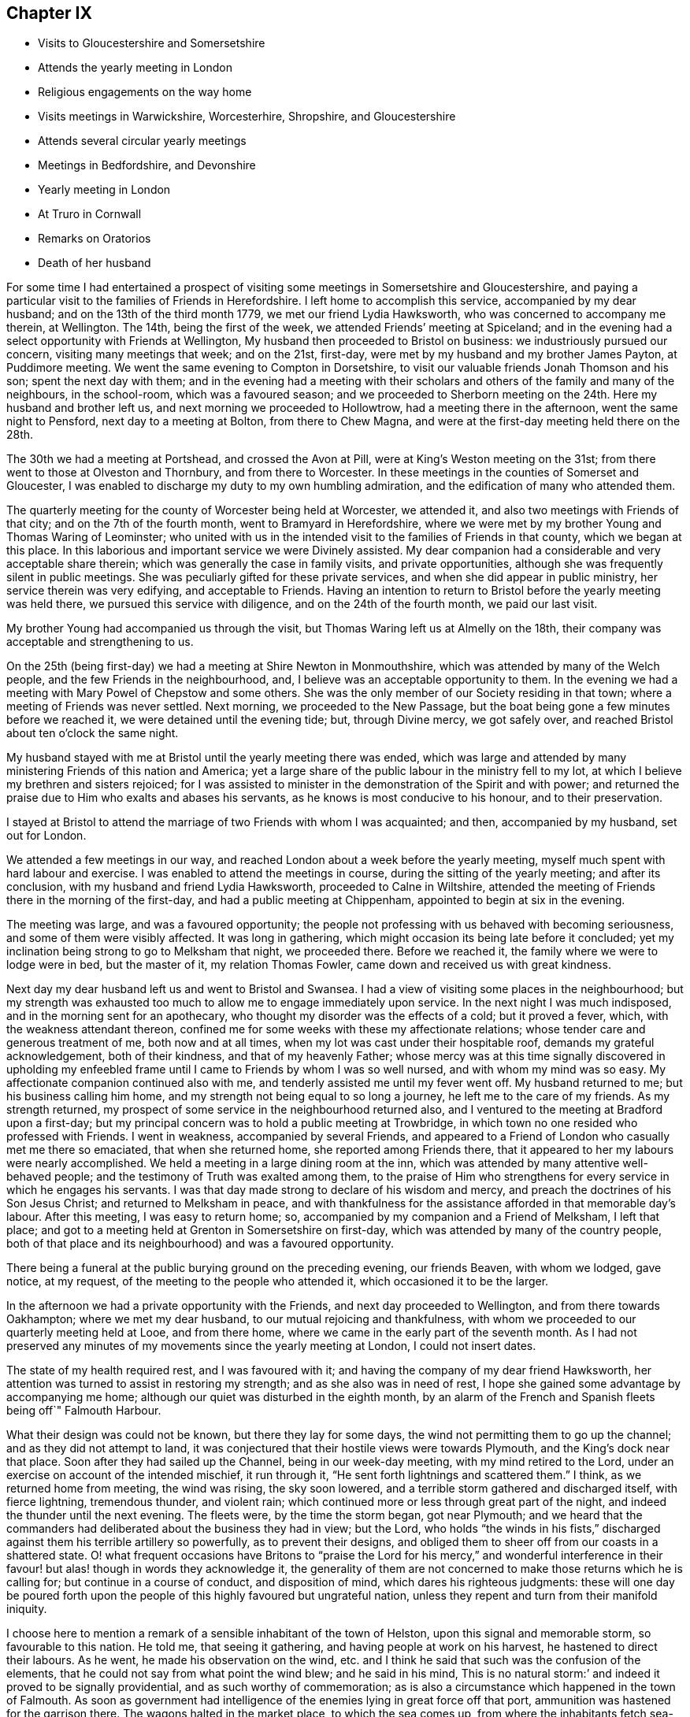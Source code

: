 == Chapter IX

[.chapter-synopsis]
* Visits to Gloucestershire and Somersetshire
* Attends the yearly meeting in London
* Religious engagements on the way home
* Visits meetings in Warwickshire, Worcesterhire, Shropshire, and Gloucestershire
* Attends several circular yearly meetings
* Meetings in Bedfordshire, and Devonshire
* Yearly meeting in London
* At Truro in Cornwall
* Remarks on Oratorios
* Death of her husband

For some time I had entertained a prospect of visiting
some meetings in Somersetshire and Gloucestershire,
and paying a particular visit to the families of Friends in Herefordshire.
I left home to accomplish this service, accompanied by my dear husband;
and on the 13th of the third month 1779, we met our friend Lydia Hawksworth,
who was concerned to accompany me therein, at Wellington.
The 14th, being the first of the week, we attended Friends`' meeting at Spiceland;
and in the evening had a select opportunity with Friends at Wellington,
My husband then proceeded to Bristol on business: we industriously pursued our concern,
visiting many meetings that week; and on the 21st, first-day,
were met by my husband and my brother James Payton, at Puddimore meeting.
We went the same evening to Compton in Dorsetshire,
to visit our valuable friends Jonah Thomson and his son; spent the next day with them;
and in the evening had a meeting with their scholars
and others of the family and many of the neighbours,
in the school-room, which was a favoured season;
and we proceeded to Sherborn meeting on the 24th. Here my husband and brother left us,
and next morning we proceeded to Hollowtrow, had a meeting there in the afternoon,
went the same night to Pensford, next day to a meeting at Bolton,
from there to Chew Magna, and were at the first-day meeting held there on the 28th.

The 30th we had a meeting at Portshead, and crossed the Avon at Pill,
were at King`'s Weston meeting on the 31st;
from there went to those at Olveston and Thornbury, and from there to Worcester.
In these meetings in the counties of Somerset and Gloucester,
I was enabled to discharge my duty to my own humbling admiration,
and the edification of many who attended them.

The quarterly meeting for the county of Worcester being held at Worcester,
we attended it, and also two meetings with Friends of that city;
and on the 7th of the fourth month, went to Bramyard in Herefordshire,
where we were met by my brother Young and Thomas Waring of Leominster;
who united with us in the intended visit to the families of Friends in that county,
which we began at this place.
In this laborious and important service we were Divinely assisted.
My dear companion had a considerable and very acceptable share therein;
which was generally the case in family visits, and private opportunities,
although she was frequently silent in public meetings.
She was peculiarly gifted for these private services,
and when she did appear in public ministry, her service therein was very edifying,
and acceptable to Friends.
Having an intention to return to Bristol before the yearly meeting was held there,
we pursued this service with diligence, and on the 24th of the fourth month,
we paid our last visit.

My brother Young had accompanied us through the visit,
but Thomas Waring left us at Almelly on the 18th,
their company was acceptable and strengthening to us.

On the 25th (being first-day) we had a meeting at Shire Newton in Monmouthshire,
which was attended by many of the Welch people, and the few Friends in the neighbourhood,
and, I believe was an acceptable opportunity to them.
In the evening we had a meeting with Mary Powel of Chepstow and some others.
She was the only member of our Society residing in that town;
where a meeting of Friends was never settled.
Next morning, we proceeded to the New Passage,
but the boat being gone a few minutes before we reached it,
we were detained until the evening tide; but, through Divine mercy, we got safely over,
and reached Bristol about ten o`'clock the same night.

My husband stayed with me at Bristol until the yearly meeting there was ended,
which was large and attended by many ministering Friends of this nation and America;
yet a large share of the public labour in the ministry fell to my lot,
at which I believe my brethren and sisters rejoiced;
for I was assisted to minister in the demonstration of the Spirit and with power;
and returned the praise due to Him who exalts and abases his servants,
as he knows is most conducive to his honour, and to their preservation.

I stayed at Bristol to attend the marriage of two Friends with whom I was acquainted;
and then, accompanied by my husband, set out for London.

We attended a few meetings in our way,
and reached London about a week before the yearly meeting,
myself much spent with hard labour and exercise.
I was enabled to attend the meetings in course, during the sitting of the yearly meeting;
and after its conclusion, with my husband and friend Lydia Hawksworth,
proceeded to Calne in Wiltshire,
attended the meeting of Friends there in the morning of the first-day,
and had a public meeting at Chippenham, appointed to begin at six in the evening.

The meeting was large, and was a favoured opportunity;
the people not professing with us behaved with becoming seriousness,
and some of them were visibly affected.
It was long in gathering, which might occasion its being late before it concluded;
yet my inclination being strong to go to Melksham that night, we proceeded there.
Before we reached it, the family where we were to lodge were in bed,
but the master of it, my relation Thomas Fowler,
came down and received us with great kindness.

Next day my dear husband left us and went to Bristol and Swansea.
I had a view of visiting some places in the neighbourhood;
but my strength was exhausted too much to allow me to engage immediately upon service.
In the next night I was much indisposed, and in the morning sent for an apothecary,
who thought my disorder was the effects of a cold; but it proved a fever, which,
with the weakness attendant thereon,
confined me for some weeks with these my affectionate relations;
whose tender care and generous treatment of me, both now and at all times,
when my lot was cast under their hospitable roof, demands my grateful acknowledgement,
both of their kindness, and that of my heavenly Father;
whose mercy was at this time signally discovered in upholding my
enfeebled frame until I came to Friends by whom I was so well nursed,
and with whom my mind was so easy.
My affectionate companion continued also with me,
and tenderly assisted me until my fever went off.
My husband returned to me; but his business calling him home,
and my strength not being equal to so long a journey,
he left me to the care of my friends.
As my strength returned, my prospect of some service in the neighbourhood returned also,
and I ventured to the meeting at Bradford upon a first-day;
but my principal concern was to hold a public meeting at Trowbridge,
in which town no one resided who professed with Friends.
I went in weakness, accompanied by several Friends,
and appeared to a Friend of London who casually met me there so emaciated,
that when she returned home, she reported among Friends there,
that it appeared to her my labours were nearly accomplished.
We held a meeting in a large dining room at the inn,
which was attended by many attentive well-behaved people;
and the testimony of Truth was exalted among them,
to the praise of Him who strengthens for every service in which he engages his servants.
I was that day made strong to declare of his wisdom and mercy,
and preach the doctrines of his Son Jesus Christ; and returned to Melksham in peace,
and with thankfulness for the assistance afforded in that memorable day`'s labour.
After this meeting, I was easy to return home; so,
accompanied by my companion and a Friend of Melksham, I left that place;
and got to a meeting held at Grenton in Somersetshire on first-day,
which was attended by many of the country people,
both of that place and its neighbourhood) and was a favoured opportunity.

There being a funeral at the public burying ground on the preceding evening,
our friends Beaven, with whom we lodged, gave notice, at my request,
of the meeting to the people who attended it, which occasioned it to be the larger.

In the afternoon we had a private opportunity with the Friends,
and next day proceeded to Wellington, and from there towards Oakhampton;
where we met my dear husband, to our mutual rejoicing and thankfulness,
with whom we proceeded to our quarterly meeting held at Looe, and from there home,
where we came in the early part of the seventh month.
As I had not preserved any minutes of my movements since the yearly meeting at London,
I could not insert dates.

The state of my health required rest, and I was favoured with it;
and having the company of my dear friend Hawksworth,
her attention was turned to assist in restoring my strength;
and as she also was in need of rest,
I hope she gained some advantage by accompanying me home;
although our quiet was disturbed in the eighth month,
by an alarm of the French and Spanish fleets being off`" Falmouth Harbour.

What their design was could not be known, but there they lay for some days,
the wind not permitting them to go up the channel; and as they did not attempt to land,
it was conjectured that their hostile views were towards Plymouth,
and the King`'s dock near that place.
Soon after they had sailed up the Channel, being in our week-day meeting,
with my mind retired to the Lord, under an exercise on account of the intended mischief,
it run through it, "`He sent forth lightnings and scattered them.`"
I think, as we returned home from meeting, the wind was rising, the sky soon lowered,
and a terrible storm gathered and discharged itself, with fierce lightning,
tremendous thunder, and violent rain;
which continued more or less through great part of the night,
and indeed the thunder until the next evening.
The fleets were, by the time the storm began, got near Plymouth;
and we heard that the commanders had deliberated about the business they had in view;
but the Lord,
who holds "`the winds in his fists,`" discharged
against them his terrible artillery so powerfully,
as to prevent their designs,
and obliged them to sheer off from our coasts in a shattered state.
O! what frequent occasions have Britons to "`praise the Lord
for his mercy,`" and wonderful interference in their favour!
but alas! though in words they acknowledge it,
the generality of them are not concerned to make those returns which he is calling for;
but continue in a course of conduct, and disposition of mind,
which dares his righteous judgments:
these will one day be poured forth upon the people of
this highly favoured but ungrateful nation,
unless they repent and turn from their manifold iniquity.

I choose here to mention a remark of a sensible inhabitant of the town of Helston,
upon this signal and memorable storm, so favourable to this nation.
He told me, that seeing it gathering, and having people at work on his harvest,
he hastened to direct their labours.
As he went, he made his observation on the wind,
etc. and I think he said that such was the confusion of the elements,
that he could not say from what point the wind blew; and he said in his mind,
This is no natural storm:`' and indeed it proved to be signally providential,
and as such worthy of commemoration;
as is also a circumstance which happened in the town of Falmouth.
As soon as government had intelligence of the enemies lying in great force off that port,
ammunition was hastened for the garrison there.
The wagons halted in the market place, to which the sea comes up,
from where the inhabitants fetch sea-water for some uses.

A woman coming up with a bucket of water at the instant the ammunition wagons stopped,
observed that the axletree of one of them was on fire, and dashed her water upon it.
As the fire was on the side next the sea, if she had not discovered it,
it might have increased until it had blown up its dangerous loading;
and there being also a quantity of gun-powder in that part of the town,
the houses might have been much damaged, and some lives lost.

My dear friend Hawksworth left me in the latter end of this month, or early in the next;
and I was allowed to stay at and about home for the remainder of this year.

In the early part of the year 1780, I attended several large meetings in Cornwall,
held on account of marriages or funerals,
which were signally honoured with the Divine presence.
I also was at our quarterly meeting at Falmouth;
and on the 3rd of the fifth month my husband and I left
home to attend our annual solemnity in London.
In our way we had meetings at several places,
and called at Compton to pay our last visit to our beloved friend Jonah Thomson,
who was near the close of an honourable life.
We found his mind awfully collected, and waiting for his release from a pained body,
in certain hope of his spirit`'s being admitted into the saints`' rest,
after having laboured many years in the work of the ministry.

In the younger part of my life, he had conducted himself towards me as a tender father;
and in my more advanced years, as an affectionate friend.
He had also a sincere regard to my husband, and as our affection was mutual,
our interview and farewell were affecting.

The yearly meeting at London was large and favoured by
the heavenly Master of the assemblies of his servants.
From London, we went, accompanied by our friend Lydia Hawksworth,
to a general meeting held annually at Weston in Buckinghamshire, and so to High Wycombe.
My husband returned to London, and Lydia Hawksworth and myself proceeded to Reading,
where we met a committee, who, by appointment of the yearly meeting,
were going to visit the meetings for discipline in Bristol.
We attended several meetings with them in our way to that city,
where we arrived on the 1st of the sixth month.

Before I left Cornwall, I had informed Friends of our monthly meeting,
that I was under an engagement of duty to attend the
quarterly meeting for Oxfordshire to be held at Banbury,
and to visit some meetings in Warwickshire, Worcestershire, Shropshire,
and Gloucestershire, also to attend the`' circular yearly meeting to be held at Hereford;
wherewith they concurred.
And my friend Lydia Hawksworth being given up to accompany me,
I stayed at and in the neighbourhood of Bristol, until the seventh month,
to afford her time to prepare for the journey.
We went to Worcester, and attended the meetings held there on the first and third days:
and from there proceeded to Evesham and Alcester.
Several of the town`'s people came to the meetings at Alcester,
and I was favoured to preach the everlasting gospel to them.
The same evening, we reached Eatington, were at the meeting there on the first-day,
whereto many Friends from an adjacent meeting came, at my request,
and I hope it was a profitable opportunity: we proceeded that evening to Banbury,
and to the house of Edward Stone, whose wife was nearly related to me,
and with her husband received and entertained us with affectionate kindness.

The quarterly meeting held at this place was a large and favoured solemnity;
and many people not professing with us attended the meetings,
to whom the gospel of life and salvation was preached
in the demonstration of the Divine spirit.
In the course of the meetings, a dangerous accident befel me.
In the womens`' meeting-room was a gallery for ministering Friends, wherein my companion,
myself, and other Friends were seated.
Upon my rising to step farther, to make room for more, the floor gave way,
and I sunk with it; but I received but little hurt,
which might be esteemed a singular mercy, considering how I was situated in the fall.
Friends ought to be careful in examining these elevated seats in old meeting-houses.
This was not the only time I have been in danger through the neglect of it.

From Banbury we went to a meeting at Redway,
and to Warwick the 28th. We stayed here with my dear sister Summerfield,
until the 4th of the eighth month, when we went to Shipton,
where the quarterly meeting for Worcestershire was held the next day,
at which were many Friends of that county,
who rejoiced to see me,`' and we were favoured together in the Divine presence.
On the 6th, we had a meeting at Long Compton, which, although small,
was a favoured season.
The same evening we had a meeting at Tredington
at the house of our friend William Lambly,
whose family was the only one of Friends residing in that village.
His neighbours attended, but appeared so low in the knowledge of Divine truths,
that it was difficult to minister to them so as to be understood.

On the 7th, we returned to Warwick, and the 9th,
being the first of the week (accompanied by my sister),
attended a large meeting of Friends and other professors of religion,
held annually at Birkswell; and on the same evening went to Coventry.
We had a meeting there the 11th,
and in the remainder of the week had meetings at
several places among Friends of Warwickshire;
and on first-day, the 16th, were at a large meeting which is held annually at Atherston.
There I met many Friends from several counties,
among whom I had laboured and been conversant before my settling in Cornwall;
and we were favoured together with the merciful visitation of Divine love and life.
The 17th, we attended a monthly meeting for discipline held at Hartshill.
Here I left my sister,
who was so much indisposed as not to be able to accompany us
to the before-mentioned meeting at Atherston.

On the 18th, we went to the neighbourhood of Birmingham.
We attended the week-day meetings there in this week, and also those on the first-day,
I hope to the edification of many present, and visited several of our friends;
and on the 24th, were at a monthly meeting for discipline at Dudley.
The 25th, we had a large and good meeting at Wolverhampton;
and from there we went to Coalbrookdale, had a meeting there,
and proceeding to the meetings of Shrewsbury, and the Bank,
came back to Coalbrookdale meeting, first-day, the 29th.

The Lord`'s power and presence were evidently with us in our services in this quarter;
and after a solemn opportunity in our friend Abiah Darby`'s family,
at which some other Friends were present, we left it and returned to Dudley;
and I visited Friends in that quarter no more.
We stayed with my dear brother until after the ensuing first-day,
when the meetings were large; as has been usual, when I have visited that place,
since my removal from it; my old neighbours pressing to the meetings,
more generally than when I resided among them: and many times has the Divine power,
and the testimony of Truth, been exalted; to the praise thereof,
and the convincement of many of the truth of the doctrine preached,
although but few have so "`believed unto righteousness,`"
as to make a public profession thereof.

Leaving Dudley, we had meetings at Stourbridge, Bewdley, and Bromsgrove:
that at Bewdley did not tend to relieve my mind,
being attended by very few of the town`'s people,
to whom we suppose proper notice had not been given.
On "`the next first-day we attended a large meeting which is held annually at Redditch;
and from there we went to Worcester, stayed over the third-day`'s meeting there,
and proceeded to Camden to the funeral of a Friend;
then to a meeting at Stow in the Woold and to Cirencester,
and attended the meetings there on the first-day,
which was a day of memorable favour to some souls.

We visited the meetings of Nailworth, and paid a visit to my cousin M. Fowler,
at Minchin Hampton; from which we went to Sodbury, had a meeting there,
and proceeded to Bristol, where my dear husband was engaged in business:
and although I saw I must return into Gloucestershire,
I was pleased to be permitted to see him before his return into Cornwall.
From Bristol we went to the meetings at Frenchay and Thornbury on first-day,
and so to the quarterly meeting for Gloucestershire, held at Cheltenham.
As it was the season for drinking the water of this place,
many who were in it on that account, attended the public meeting,
unto whom the testimony of Truth was declared.
From Cheltenham we proceeded to Painswick, attended a large meeting,
held on account of the funeral of a Friend, which was a favoured opportunity,
and had also a meeting select with the Friends of that place.
I had a desire to have a meeting at Gloucester with the people not professing with us,
of which notice was given; and although it was not so large as I wished,
I had some open service among those who attended and behaved seriously.
We visited Friends at Tewksbury, and on the first-day,
had an appointed meeting at Stoke Orchard,
where formerly there had been an established meeting of Friends, returned to Tewksbury,
and next day went to Worcester.
From there my companion returned to Bristol,
being desirous to spend a little time at home before the yearly meeting at Hereford.

On the next first-day, being the 10th of the ninth month, I attended a large,
and I hope a serviceable, meeting at Stourport;
which was appointed and attended by John Townsend of London,
and Thomas Waring of Leominster;
and was the first meeting which had been held by Friends in that place.
My mind not being easy respecting Bewdley, I proposed to the before mentioned Friends,
to accompany me in a meeting there; which they being willing to do,
one was appointed to be held the next morning;
and although it was not so large as I expected, it was a favoured season,
and tended to the relief of my mind.

The 12th, John Townsend accompanied me to Droitwich,
where I desired to have a meeting with the town`'s people,
which proved a memorable season of Divine favour.
The 13th, I went to Bramyard, and the 14th attended the monthly meeting at Leominster,
and stayed with my relations there until the 23rd. On the 21st,
the marriage of my niece Catherine Young, with George C. Fox of Falmouth, was solemnized;
and the meeting held upon the occasion was large,
and the testimony of Truth was exalted therein, to the Lord`'s praise.

From Leominster I proceeded to Hereford,
where I was met by my companion Lydia Hawksworth,
and many other ministering Friends and others,
assembled to attend the circular yearly meeting, which was a large, solemn,
and to myself and many other Friends, humbling season,
under the sense of the fresh extendings of Divine love and power towards Friends,
and the people of other religious societies.

How frequently is the assent of the judgement
given to the truths preached in our meetings,
by many who attend them, who do not profess with us!
But how few of these walk answerably to what they have been
convinced is consistent with the holy dispensation of Christ!
Alas! the cross appears too great to be taken up, even to gain an immortal crown.

But be it considered who it was that said, "`He that takes not up his cross,
and follows after me, is not worthy of me;`" and also, "`He that is ashamed of me,
and of my doctrine, of him will I be ashamed before my Father and his holy angels.`"
It is not only the unfaithfulness of many who have been born and educated among us,
but that of very many, who have been convinced of the truth of our religious principles,
which prevents the increase of our numbers.
There was a time when many people were weary of
worshipping in the outward courts of religion,
and could not content themselves with shadows of it,
and were willing to embrace the cross, that they might obtain the substance;
when many great and distinguished persons and characters,
bore testimony to the Truth as it is professed by us, as they were thereto called of God;
whose fight shone brightly,
and very conspicuously through their great and numerous sufferings,
for their "`testimony of a good conscience towards Him and men.`"
The present time is a season of ease,
and greater liberty to worship the Lord agreeably to the instruction of his pure Spirit;
but wherein many of the people are willing to hear,
but few are awfully inquiring "`What is Truth,`" with an earnest desire to know,
and sincere intention to follow it.
Pontius Pilate inquired,
"`What is Truth,`" but did not wait for an answer from the Light of Truth.
He was in part convinced of his power and purity,
yet he delivered him up to the Jews to be crucified,
lest his temporal interests should suffer, if he rescued him from their malice.
And we read,
"`that the same day Pilate and Herod were made friends,`"
who had before been at variance with each other.
Thus it has been, and is, with many who have been partly convinced what is Truth.
Temporal interests and pleasures have been preferred to a possession in the Truth;
and the joining with the world in persecuting Christ,
to the confessing of him before men.
The testimony of his servant is fulfilled in such;
"`whosoever will be a friend of the world, is the enemy of God.`"
These will one day see and lament their great loss.

May the Lord in his mercy rouse many of them to consider the
things which will make for their peace with him,
before they are forever hid from their eyes.
I believe there will come a shaking time in these favoured nations,
wherein the false rest of many will be disturbed,
and the judgements of the Lord being in the earth,
the inhabitants thereof will learn righteousness;
and many will be gathered from the barren mountains of an empty profession of religion,
and the desolate hills of formality, to sit under the teaching of Christ,
manifested by his Spirit in their souls,
and delight in the extendings of the wing of his love and power;
whereby they will be solaced, and sheltered in this state of probation,
and therefore sing salvation and strength thereto.

O! that those remaining under the name may be concerned to keep their lamps burnmg;
that they may attract the notice of those who in
that day will sincerely seek the way to Zion,
saying,
"`let us be joined unto the Lord in an everlasting covenant;`" that such may behold us,
as a chosen people of God, abiding in our tents, under the direction of our Holy Captain,
Christ Jesus: who raised us up to be a people,
that should bear an uniform testimony to his pure everlasting Truth.
He cleansed us from all the chaff and dross, which under a religious show,
remained among the professors of faith in Him;
as well as from all the fragments of the legal dispensation,
which with its ordinances and ceremonies were appointed to pass away,
when his pure spiritual dispensation of grace
and truth should be introduced and established.
He stripped us of that fragment of superstition
wherewith the nominal Christian church was,
and yet is in degree, clothed.
He abolished the false faiths and false trusts whereon many had depended;
and he clothed us with that true faith, which overcomes the world,
and is productive of fruits fit for his holy kingdom.
And will he allow us to become extinct as a peculiar family to himself? No, verily.
Although many of us are as "`degenerate plants of a
strange vine unto Him;`" he will return and visit them,
and some of these will be ingrafted into him; and others will be brought from far,
to seek an inheritance among them; and the Most High will acknowledge them,
as "`the branches of his planting, the work of his hands, in whom he will be glorified.`"

After taking an affectionate farewell of my friends at Hereford,
my companion and I went to Ross, had a meeting there, and to Bristol, where I left her;
and Ann Byrd accompanied me to Wellington.
We stayed the morning meeting there on the first-day,
and went in the afternoon to Cllumpton;
had a religious opportunity with the Friends living there in the evening,
and early next morning went for Exeter;
in hope of getting there in time to go forward with the Friends from
that place to the quarterly meeting at Kingsbridge;
but they were gone, and we had to travel a lonely and long day`'s journey,
which was not accomplished without difficulty, and some danger,
it being late at night before we got to Kingsbridge.

Had not a young woman whom we met at Totness,
taken us into the chaise which she had hired,
there was little probability of getting there that night;
as no other chaise was to be had in the town, and the fleet lying in Torbay,
the officers were revelling at the inn;
so that we should have had but an uncomfortable time among them.
From Kingsbridge, I went to Plymouth, where I met my dear husband;
and after a meeting there, we proceeded home,
where we arrived the 9th of the tenth month.

I have the more particularly noted my proceedings in this journey,
because it was among my friends and others who
had heretofore so largely shared my labours:
and this being the last visit which I paid them so generally, it appeared to me singular,
that I should fall in with so many quarterly and annual meetings;
which afforded us an opportunity of seeing each other
more generally and repeatedly than we should have done,
had it not so happened:
and be it commemorated with humble thankfulness to the merciful Fountain of blessings,
that it was a season of signal favour to many of our spirits.

I had been laboriously exercised for more than five months in this journey,
and except in attending our monthly and quarterly meeting,
and occasional services about home, I was excused from travelling more in this year.
Indeed, I had for some time,
found my nature sinking under the load of exercises it had long sustained;
so that I did not go through services assigned me without many painful feelings,
but He who employed, supported me, to the praise of his ever worthy Name.

In the spring of the year 1781,
I wrote my brother Young to the following import:-- "`My mind
is so closed in regard to future prospects of duty,
that I am ready to conclude some family affliction may
prevent my moving far from home soon.`"
In this I was not mistaken; for soon after I wrote that letter I was seized with a cold,
the effects whereof became alarming; and after its load was removed from my lungs,
it fell upon my joints, which have gradually stiffened,
and baffled all medical application; so that I am become an entire cripple,
and my fingers are so contracted that my being
able to use my pen is admirable to my friends.
But although this is ultimately the consequence,
yet I have been enabled to struggle on for several years.

I was not so recovered as to appear equal to the fatigue of
attending the yearly meeting at London this year;
and my husband also was easy to abide at home,
where he was so dangerously attacked with a quinsy,
that it appeared he very narrowly escaped death.
His son was from home, and the weight of his critical situation,
together with the attention which was due to him,
bore heavily upon my weak body and spirits, and but that our cousin Frances James,
now Fox, was then with us, I know not how I should have sustained my fatigues.
She very tenderly and assiduously attended upon my husband,
and assisted me in this season of affliction;
which I note with thankfulness to that good Hand which furnished us with her help.
My husband`'s first wife was her mother`'s sister, and she being left an infant orphan,
my husband, with other relations, had cared for her, and a mutual affection subsisted;
so that her services were the more willingly lent, and pleasingly accepted.

When my husband`'s disorder was turned, he recovered strength but slowly,
and I continued weak,
yet I could not be easy to omit attending the circular yearly meeting,
which was this year held at South Molton in Devonshire.
My husband`'s health not admitting of his accompanying me,
my niece Fox was my only companion;
but being in our own chaise we got along the more easily and in safety to South Molton,
where we hoped to have met my brothers Payton and Young;
but in this we were afflictingly disappointed.
My brother`'s servant brought us intelligence,
that his master and my brother Young had come within one stage of Bristol,
where my brother Young was laid up extremely ill;
and of consequence my brother Payton was detained with him.
This was afflicting intelligence to us both; my niece, his daughter,
was sunk too low to proceed forward alone; and until the meeting closed,
no Friend could be expected to accompany her,
when my friend Hawksworth took her under her care.
She found her father extremely ill, and his case appeared for some time very dangerous,
yet it pleased Providence to restore him; but he was confined some weeks at the inn,
before it appeared safe for him to move forwards.

The people of South Molton very kindly welcomed Friends among them,
and freely opened their houses to receive such as could
not be accommodated with lodgings at the inns.
My friend Hawksworth and myself preferred lodging at a private house,
as our inn was likely to be very full of company;
and as we went to see a room at a considerable distance, a young clergyman joined us,
and appeared to interest himself in our being well accommodated.

He told us the people of the town were generally moderate and civil,
and seemed pleased that the meeting was appointed there.
We were kindly lodged near the inn.

The meeting was very large, and the people behaved soberly:
indeed many of them seemed prepared to receive, or at least hear, the testimony of Truth;
and the power of it so prevailed in the meeting as to bind down the spirits of others,
who might attend from no better motive than curiosity.
The spring of gospel ministry ran freely, and I, though so weak,
was enabled to take a large share in the labour.
Friends were comforted together,
and the faithful among them rejoiced in perceiving the extendings of the love of God,
both towards the members of our own Society, and those of other religious professions;
many of whose hearts were affected under the testimony delivered in the meetings.

I returned directly home, my friend A. Price accompanying me.
Here, and in the county, I continued for the winter, in a weak state of health,
and my dear husband tender, but mostly cheerful, which was his natural disposition.

I do not know that I have enjoyed one day`'s health since the spring of this year, which,
as I foresaw, was a year attended with much family affliction,
wherein our son Richard Phillips had a share before it terminated.

In the year 1782, I attended the Welch yearly meeting, which was held at Bridgenorth.
My husband accompanied me to Bristol, and Lydia Hawksworth went with me to Bridgenorth.
We went direct, only called and stayed a short time with my brother,
and returned to the yearly meeting at Bristol, and from there to London.

When I went from Bristol to Bridgenorth, my husband went to Swansea,
and met me in London, to attend the yearly meeting there,
A general epidemic cold reigned during the sitting of the yearly meeting.
Many Friends were seized with it, but we were favoured to escape it,
until much of the service of the meetings was over.
We were both much indisposed, which detained us some time in London;
and when we were able to travel, we returned with our friend Lydia Hawksworth to Bristol,
and from there home.
We recovered strength to attend the circular yearly meeting,
which was held at Tamworth in the ninth month.

My weakness and contraction in my joints increasing, my husband consulted Dr. Ludlow,
a physician of note of Bristol, upon the case,
who ordered me medicine to take on the journey, which, being of an invigorating quality,
I thought helped to strengthen me to get through the fatigue of the journey,
and the exercise of the meeting;
although the principal help in the course of the labour
assigned me therein must be attributed to the Lord`'s power,
which is manifested in the weakness of his servants.
The meeting was large, both of Friends and those of other societies,
and crowned with the Divine presence.
The testimony of Truth was exalted, and faithful Friends were comforted,
in the sense of the continued extendings of the heavenly Father`'s
love to the various states of the members of our own Society,
as well as to other professors of religion.
Before the meeting was opened I had dislocated my left elbow,
by a fall down a steep and long flight of stairs,
and was obliged to carry my arm in a sling;
although I had to take so considerable a share of
active labour through the course of the meetings.

After their conclusion, we attended a meeting at Birmingham,
then spent a short time at Dudley, with my brother, and returned to Bristol,
where we again consulted Dr. Ludlow;
who advised me to try the effect of electricity on my contracted joints.
After I had continued some time under that operation, he ordered me to Bath,
to try the effect of pumping upon them,
at the same time continuing the medicines he had prescribed.
But all was without the desired effect; and indeed I believe the Doctor had but little.
hope in my case, for he intimated that I might probably become an entire cripple,
and live many years in that state; which has been my case.

1783.--My husband accompanied me to the yearly meeting at London.
Before I left home,
I had informed my friends that I was engaged to attend the yearly meetings of Colchester,
Woodbridge, and Norwich, which succeeded that at London;
and had obtained a certificate of their unity with me therein;
and my friend Lydia Hawksworth being under the like concern,
we left Bristol on the 28th of the fifth month,
accompanied by our friend Mary Were of Wellington.
We proceeded to Melksham and Salisbury, where we left Mary Were, and went to Poole,
attended the meetings there on first-day, 1st of the sixth month, and the 2nd,
met Mary Were at Ringwood, attended the monthly meeting there, and proceeded to Rumsey,
from there to Alton, attended the week-day meeting there on the 4th,
and went to Godalming, and the 5th to London.
On this day we intended to have fallen in with the week-day meeting at Esher;
but there being a funeral of a Friend at Kingston,
most of the Friends of Esher were gone to attend it; so we pressed on,
and got to the meeting a little after the time appointed;
and I hope it was well we were there.
We attended the quarterly meeting, and proceeded on our journey,
taking meetings in our way to the before-mentioned yearly meetings.

We also visited almost all the meetings in Norfolk,
then passed into Cambridgeshire and the Isle of Ely, visiting the meetings therein,
from there into Essex,
and after visiting several meetings which I had not before attended in that county,
turned back through Cambridgeshire to Huntingdon,
In this journey I sustained much labour both in body and spirit,
which was the more painful from my increased and increasing weakness;
which rendered it probable, as indeed it proved,
that this would be the last visit I should pay to Friends of those parts;
as it was also the first I had paid to many of the meetings which we attended.
I was however thankful that the good Shepherd influenced our
minds to visit so many of his sheep in those counties,
unto whom our spirits were united in gospel sympathy;
and we had also to bear the burden of the spirits of formal professors,
to whom the alarm was sounded, to awake out of sleep.
I had some public meetings in this journey to my satisfaction,
and I hope to the edification of many people attending them.
One of them was held at Cambridge; which I hope was serviceable,
although I was not favoured to rise in the exercise of the Divine gift bestowed upon me,
to that height I did when in that town many years ago.

That was indeed a singular time, and answered a singular end,
which was to convince a man who had contemned women`'s ministry in Christ`'s church,
of its weight, efficacy, and consistency with the gospel dispensation.
The same man, who did not live in the town, was invited to attend this meeting,
and he might therein hear gospel truths published,
and treated upon in a more argumentative way, than it was common for me to be engaged in.
The All-wise employer of true gospel ministers knows how to direct his servants,
both as to the matter,
and the manner wherein he intends it should be communicated to the people.
I have admired his wisdom and condescension therein,
when without forethought my speech has been accommodated to
the capacities of those to whom it was directed.
To such as were illiterate and ignorant, I have spoken in very low terms;
and to those of more understanding, in such as answered its level; while to the learned,
and those of superior natural abilities, I might say with the prophet,
"`The Lord God has given me the tongue of the
learned;`" although I had it not by education.
I have not lacked eloquence of speech, or strength of argument,
wherein to convey and enforce the doctrines given me preach; of which I could say,
as my Lord and Master did, "`My doctrines are not mine,
but his who sent me:`" and his love, life, and power, have accompanied them,
to the stopping of the mouths of gainsayers,
and convincing of the understandings of many,
of the rectitude and efficacy of "`the Truth as it is in Christ Jesus.`"
the depth and excellency of true gospel ministry!
The Lord`'s prophet in the prospect of it might well exclaim,
"`How beautiful upon the mountains are the feet of those who bring good tidings,
who publish peace, who publish salvation, who say unto Zion, Your God reigns!`"
These are not made so by human or literary acquirements;
but "`the Spirit from on high being poured upon
them,`" under its holy humbling influence,
they are enabled to minister,
and "`compare spiritual things with spiritual,`" or elucidate them by natural things,
as occasion may require, without forecast or premeditation; for they speak extempore,
as the Spirit gives utterance.
When the ministry in the general thus returns to its original dignity and simplicity,
an education at colleges will not be sought to qualify for it.
No, those who are accoutred for the service of Him "`who spoke as
never man spake,`" must be educated in his school,
and disciplined by his wisdom; whereby they are made able ministers of the new testament,
not of the letter, but of the spirit; for the letter kills, but the spirit gives life.

Thus have I, with many of my fellow-labourers,
been assisted to minister in the gospel of Christ;
and now in the close of a laborious day`'s work, I may commemorate the mercy, power,
and wisdom of Him who chooses whom he pleases for the various offices in his church.

He appoints, of both male and female, "`some apostles, some prophets, some evangelists,
and some pastors and teachers; for the perfecting of the saints,
for the work of the ministry, for the edifying of the body of Christ;
until his members come in the unity of the faith, and of the knowledge of the Son of God,
unto the measure of the stature of the fulness of Christ;
and may grow up into him in all things who is the Head,
from whom the whole body filly joined together
and compacted by that which every joint supplies,
according to its effectual working in the measure of every part,
makes increase of the body, unto the edifying of itself in love.`"
Then, there is the highest rejoicing in him the heavenly Teacher,
who fulfils his gracious promise, both to those who minister under him,
and to those who are not called to this awful service, "`Lo, I am with you always,
even to the end of the world!`"

Unto him all true gospel ministers direct the people,
and endeavour to settle them under the teaching of his pure Spirit,
These disclaim the least degree of ability to labour availingly in his service,
except what flows from him, the fountain of Divine power, love, and life; and,
after they have done and suffered what he assigns them, sit down in the acknowledgement,
that "`what they are,
they are through his grace;`" and thanking him
that they have not received his grace in vain,
humbly confess they have done but their duty.
Thus from early youth, have I travelled and laboured,
that the saving knowledge of God may increase,
through experience of the prevalence of the power of his Son;
whereby the true believers in him become crucified to the world and the world unto them;
and being thus dead, are raised by him in newness of life,
to the praise and glory of God.
Freely I have received the knowledge of salvation through the
sanctifying operation of the Spirit of Christ;
and freely have I testified thereof,
and of God`'s universal love through his Son to mankind: for he would have none to perish,
but that all should be saved, and attain to the knowledge of his Truth.

My views, with those of others my fellow-labourers in the ministry, have,
in regard to ourselves,
been simply to obtain peace with God through an honest discharge of our duty;
and in respect to those unto whom we have freely ministered,
that they might be turned from darkness to light, and from the power of Satan unto God;
and be favoured with the experience of the remission of sins,
and obtaining a fixed inheritance among all those who are sanctified.
And we are not afraid to say, that the love of Christ has constrained us to minister,
unmixed with any temporal interested motive, or view of reward.
Through that love, we have been made willing to spend our temporal substance,
as well as our strength of body and of faculties, and to suffer many hardships; yes,
to leave what was dearest to us in nature,
and be accounted fools by the wise and prudent of this world;
some of whom have poured upon us contempt, but who professing themselves to be wise,
have manifested their foolishness; and by speaking evil of what they knew not,
have evidently been wise in their own conceits.

As to us, however we may have been favoured by the Lord,
who has accounted us worthy to have a part in this ministry,
and has at seasons clothed us as with a royal robe,
to the astonishment of even those who have had us in derision; all boasting is excluded,
by the pure humbling law of faith in Christ,
"`the wisdom and power of God,`" and we confess with his primitive ministers,
that we have nothing of our own to boast of but infirmities,
nor have we aught to glory in but his grace to help us;
through which we have been rendered equal to the arduous tasks assigned us;
and willing to turn from prospects the most pleasing to the natural mind,
and to endure crosses, tribulations, and the contempt of men, for his sake,
who so loved us as to die for us; and has mercifully called us by his grace,
to become heirs with him in the kingdom of his Father: and having done all,
we have nothing to trust in but the mercy of God, manifested in and through him;
and under a sense that all we can do to promote his honour is but little,
and that little communicated by his strength,
this is ultimately the language of our spirits; Not unto us, O Lord! not unto us,
but unto your ever worthy name, or power, be glory forever!
Amen.

From Cambridge, one of the seats of learning, I wish I could say of piety,
we proceeded to visit some other meetings in this quarter, and coming to Ives,
attended the funeral of Samuel Abbot, an elder of good report.
The meeting held upon the occasion was extremely crowded,
and many of the principal inhabitants of the town and neighbourhood attended it.
It was a season of awful solemnity, wherein the tide of gospel ministry rose high,
even to the overflowing the mounds of opposition;
and I believe the people were so humbled,
that many of them could join us in supplication and praise to the Lord,
who "`is glorious in holiness, fearful in praises, working wonders.`"
Hence we went (as before hinted) to Huntingdon, our friend John Abbot,
son to the friend whose funeral we had attended, accompanying us.
From Huntingdon we proceeded to Ampthill in Bedfordshire;
and in our way passed through Potton, intending, if it was convenient,
to lodge in that town, with one professing with us.
But alas! when we came there, we found the town, which the day before, had been,
it was said, one of the prettiest in the county, in ruins.
A terrible fire had raged all night, and was not then in some places quite extinguished.
Almost the whole of a principal street,
through which we walked (not without fear lest the chimneys,
or some other parts of the brick or stone-work left standing, should fall upon us),
and most of the houses in the market-place, were consumed.
The fire stopped at the next house to that which our friend had inhabited.

He had time to get his goods out, but had left them,
and with his wife was gone to another town where they had relations,
and through which we had to pass, and where, at an inn, we lodged at night,
our friend Abbot accompanying us.
The view of Potton and its inhabitants was truly pitiable:
the goods of the sufferers were scattered about round the town in the fields,
and some were watching them.
The countenances of some whom we saw in the streets were deeply marked with grief;
and the principal ovens being destroyed,
bread was to be fetched from a town some miles distant.

Our friend John Abbot was so touched with the countenance of one poor woman,
that after passing her, he turned back, and gave her something handsome;
but she probably knew not where to buy victuals if she needed it.
The principal inns being burned down or greatly injured,
we stopped at the house of an acquaintance of his,
in a part of the town which had escaped the fire, who readily gave us some refreshment;
and in return, we left with him, towards the present relief of the sufferers,
so much as excited his thankfulness.
The next morning we visited our friends who had fled from Potton, at their relation`'s;
and had a solemn religious opportunity with them and others present;
and proceeding to Ampthill, attended the first-day`'s meetings there.
From Ampthill, John Abbot returned home, and we went pretty directly to Melksham,
appointing some meetings in our way there.
Before I came there my strength was extremely exhausted,
and having a concern to attend the circular yearly
meeting to be held at Frome in Somersetshire,
it appeared necessary for me previously to take a little rest.
We therefore stayed at Melksham with my affectionate
relations Elizabeth Fowler and her son and daughter,
her husband being now dead.
At Frome, I met with my dear brother James Payton, and many of my relations and friends,
and the Lord favoured us together with his presence.
The meetings were large, solemn, and eminently crowned with divine life and power,
wherein the gospel was preached by several ministers.
Nicholas Wain, from Pennsylvania, attended this meeting,
and had acceptable service therein.

I went directly home;
and in my way had a favoured meeting with Friends and
many others of the inhabitants of Exeter.
My niece Fox accompanied me from Frome to Truro, where my dear husband met me,
to our mutual thankfulness.
I do not recollect any thing more worth remarking in the remainder of this year,
wherein I continued weak, yet attended services about home as they occurred.

In the spring of the year 1784, my dear husband was much indisposed,
and from that time was frequently afflicted with a giddiness in his head;
yet he recovered so far as to attend the yearly meeting at London,
and I accompanied him in much weakness;
yet I had cause to be humbly thankful for the Divine aid vouchsafed to labour,
although I was unable to attend all the meetings
which were held in the course of that solemnity.

From London we went to Bristol, where my husband had business;
and as I had no inclination to stay in that city,
proceeded in company with M. and A. Moon, to Wellington.
From there I was accompanied by my dear friend Mary Were to William Byrd`'s at Uffculm;
at whose house we had a favoured meeting with the town`'s people,
and returned to Wellington; where I waited, until my husband came to me.
I was strongly impressed with a concern to pay a visit once more to
the few professing Truth in the north side of Devonshire,
as well as to hold some public meetings in some
of the towns which I had heretofore visited.

My husband knew of my having this prospect, but when he came to me at Wellington,
and saw how poorly I was, he almost feared for me,
and would have been pleased if I had been easy to accompany him directly home.

This however not being the case,
we went on the first-day to Friends meeting at Spiceland,
which was attended by a pretty many sober people, not professing with us;
and the Master of our assemblies favoured with suitable doctrine and counsel,
so that the truly righteous rejoiced together;
and under the sense of the arm of the Lord being
extended to help in the seasons of weakness,
we proceeded from this meeting to South Molton; and our friends Nicholas and Mary Were,
and William and Ann Byrd, accompanied us; as did also Thomas Melhuish of Taunton.
We appointed a meeting to be held there the next morning;
but the weather proving very wet, there was some doubt how it would be attended; however,
it was pretty large, and a solemn instructive season.

No one professing with us lived in this town,
nor had any meeting been appointed there since the circular meeting
was held there in 1781. But the remembrance and savour of that
solemnity might continue long upon the minds of religious persons.

We went that evening to Barnstaple, except T. Melhuish, who returned home,
and next day had a meeting there in the assembly-room, which was large, solemn,
and highly favoured with the Divine power and presence.
I was wonderfully assisted to publish gospel truths,
"`in the demonstration of the Spirit,
and with power;`" and it appeared that many who heard, understood and were affected,
among whom were some of the higher rank.
O! that such heavenly visitations might produce fruits
of righteousness answerable to the labour bestowed;
but alas! they are too frequently like water spilled upon a stone,
which although it wets the surface,
does not change the obdurate unfruitful nature of the stone;
and the rain which has descended upon it, is so quickly dried up,
that there remains no evidence of its having been watered.

Indeed the stone is, agreeable to its nature, unfruitful, and must remain so.
But what said the apostle unto those whose hearts were like ground, which,
although it was often watered,
brought forth nothing more profitable than briers and thorns, "`It is nigh unto cursing,
whose end is to be burned.`"
It is extremely dangerous trifling with the Lord`'s merciful visitation to the soul,
as time is uncertain: therefore those who hear,
have need to be concerned to obey the call of God to a renovation of mind and manners,
that their souls may live.

From Barnstaple, we went to Great Torrington,
and had a large and I hope serviceable meeting there,
although not so distinguishedly favoured as that of Barnstaple had been.
My dear friends A. Byrd and M. Were had acceptable
service in the before-mentioned meeting;
as well as in ministering to the few Friends who were scattered about the country,
who met us at one place or other; and we had private religious opportunities with them,
so that they were generally visited.
I was favoured with much freedom to speak to them in the love of Christ,
and therein to take my farewell of them; for this proved to be my last visit.
There were never many Friends settled on the north side of Devonshire.
I know not of a meetinghouse having been built in any town I have visited there;
yet a few, some of them having been gathered from other professions of religion,
were scattered about in this quarter, and held meetings at their houses.

W+++.+++ Byrd and his wife left us at Torrington;
but Nicholas Were and his wife concluded to accompany us to Hatherly,
twelve miles farther,
where I had a desire to have a meeting and their
being so disposed proved very serviceable to us.

There having been a. large fair for cattle the day before we came to Hatherly,
and the farmers scarcely all gone from the place,
we found the inn in such disorder as to render it doubtful how we should lodge.
However, the landlady got clean linen, and our friends Were and ourselves got lodging;
but some men Friends who met us from Exon,
were obliged to shift for themselves as well as they could;
and a young woman who accompanied them was provided for with us.
The town was small, and in such a hurry, that it appeared a poor time to get a meeting.
The weather was also very wet on this and the next day;
but some of the town`'s people being informed of our view in coming,
interested themselves in procuring us a meeting place,
and we were furnished with one as commodious as we could expect.
Many assisted to seat a part of it; and the weather continuing wet,
prevented some of the inhabitants from going to their labour,
so that I know not but our meeting was the larger through that circumstance.
The people behaved well, many were content to stand,
and we were favoured with a solemn meeting among them.

No meeting had been held in this place for very many years;
so that most of our auditors appeared ignorant of our
religious principles and manner of worship;
but our visit was received with expressions of pleasure and gratitude by some,
and we left the place with thankful hearts,
each of us setting our faces homeward the same evening.
My health continued declining,
and my husband`'s complaint of giddiness returned pretty frequently.
We did not go far from home for the remainder of this year.

In 1785, my husband was inclined to attend the yearly meeting at London,
and desirous of my accompanying him.
I was so weighed down with painful sensations, and my joints so much contracted,
and he so subject to the giddiness in his head,
that I suggested to him the propriety of our considering
whether it was safe for us to venture upon such a journey:
to which he replied, that his mind was strongly drawn to the yearly meeting, and said,
that it would be the last he should attend.
In our way thereto we were at the meeting of Bridport on the first-day;
and I appointed a meeting at Andover, which was large,
and eminently favoured with the Divine power and presence.

Samuel Emlen and George Dillwyn, both of Philadelphia, attended this meeting;
but the principal share of the ministry rested upon me:
indeed I had long had a view to a meeting in this town,
and this proved to be the last time I passed through it.
When we reached London, I was in a very weak state,
but was enabled to attend the meetings in their course.
At the yearly meeting in the preceding year,
our men Friends had weightily considered the state of our women`'s yearly meeting;
and it appearing that it might become of more general service,
if the queries for women Friends,
which are answered from their monthly to their quarterly meetings,
were also answered from the quarterly to the yearly meeting of women,
they sent a minute to the quarterly and monthly meetings to that import;
and this year answers were sent from some quarterly meetings,
and women Friends attended as representatives.

But it being a new thing,
and the propriety or necessity of it not fully understood by all our women Friends,
an epistle was written,
setting forth the rise and use of the discipline established among us,
and encouraging women Friends to attend to their share of it.
As mothers of children and mistresses of families,
they have an extensive service to attend to,
and ought to be concerned so to discipline their families,
as to be able to answer the several queries relative to their situation.

My mind being drawn to visit the quarterly meeting of Hertfordshire,
I intimated it to my friend Elizabeth Talwyn of Bromley,
who kindly took me and my dear companion Lydia Hawksworth thereto in her coach;
and this was my farewell visit to Friends there.
As I knew that my husband as well as myself wished to
leave London as soon as we could with ease of mind,
I requested that notice might be sent to the
several meetings near to that of Chorley Wood,
that I hoped to be there on the next first-day,
and should be pleased to see as many as could meet me there.
The meeting-house was pretty full, it was a favoured season,
and the last meeting I had in that part of the kingdom.
That night we lodged with our friend Robert Eeles near Amersham,
by whom and his kind wife I had several times been affectionately entertained.
Next day we reached Banbury, had a meeting with Friends there, on the next morning,
and after taking an affectionate leave of my near relation S. Stone,
we proceeded that night to Warwick.
My sister received us affectionately,
though not without concern to see me so much enfeebled.

My joints were so contracted that it was become difficult for me to walk;
and throughout this journey I was assisted in dressing;
and my inward weakness was also very apparent,
so that it appeared probable that this might be our last interview.
I attended one meeting with Friends at Warwick,
wherein the Divine spring of gospel ministry was
opened to the refreshment of religious minds;
and, after taking my last personal farewell of my dear sister, we went to Coventry,
had an evening meeting there,
which was pretty generally attended by Friends and some
intelligent people not professing with us;
and the Lord favoured us together in a memorable degree.
The subjects given me to speak upon,
were the awfulness and importance of passing through time,
considering the consequences depending thereupon, and the solemnity of passing out of it,
even to the best of men.
For although such might be favoured with a well-grounded hope of
participating in "`the inheritance which is undefiled and fades not
away;`" and might rejoice at the approach of the hour of release from
the pains and solicitudes attendant in this probationary state;
it was a season, wherein, from the consideration of the purity of Christ`'s kingdom,
they might think it needful to examine whether their spirits were so clean,
as to be meet for admittance thereinto.
But to the wicked it was a terrible hour.
Many striking remarks, directed to several states, were given me to make;
and I was favoured to deliver them in concise, yet strong terms,
to the affecting the minds of many present: and thus, taking leave of that city,
we proceeded next day to Birmingham--attended the first-day meeting there,
and from there to Dudley.

We stayed a few days with my brother attended one meeting there,
and another at Stourbridge, afterwards went to Worcester,
and were at the first-day meetings there.

As my case appeared alarming,
and some of my friends advised my making trial of Buxton water, my husband,
when we were at Birmingham, took the advice of a physician of note,
who did not choose to prescribe for me, nor encourage my going to Buxton;
but advised our calling at Bath, but cautioned me against drinking the waters,
or bathing, without taking further advice there:
so taking leave of our brother James Payton and Friends at Worcester,
we proceeded directly to Bath.
The advice I there had was to return home, drink the Bath water there, and pursue,
the course of medicine prescribed.

The weather was then too hot for me either to bathe, or drink the water there,
but it was left to further consideration whether I should return there in the fall.
Weak as I was, I had two meetings at Bath;
in one of which I had a strong and clear testimony directed to a state,
which in youth had been Divinely visited,
and made some advances in the path of self-denial; but in more advanced age,
had sought after worldly wisdom and knowledge,
and the friendship of those in that spirit, and had lost the heavenly dew of youth.
There was a person in the state described, in the meeting, who was much affected,
and died in a short time.
How does Divine mercy follow the backsliders from his holy commandment,
with the gracious call of "`Turn you, why will you die?`"

From Bath we went to Bristol, where my husband had business, and where I left him,
and went to John Hipsley`'s at Congersbury--was
at the meeting of Claverham on the first-day,
and returning to Congersbury,
stayed there until my husband`'s business permitted him to return home:
to which we went directly, myself in a feeble state,
but my husband appeared to be as well as when we left it.

After our return from London,
my husband`'s time and attention were very much engrossed by business,
relative to the mining interests in this county.
Some alteration in the course of the trade appeared necessary,
and as he had from his youth been engaged in the copper trade,
and was well acquainted with the state of it, both in the past and present times,
much regard was paid to his judgement,
by many who attended at the meetings held on the occasion:
and his solicitude for its settlement to the advantage of the labouring miners,
as well as for allowing the adventurers, and others engaged in the trade,
a prospect of a reasonable profit, was such,
that under the continued exertion of his faculties for several weeks,
his strength evidently declined.

The circular yearly meeting falling this year in Cornwall,
it had been at our spring quarterly meeting appointed to be held at Truro, the 7th,
8th and 9th of the eighth month,
which was several weeks earlier than it was customary to hold that meeting.
This had occasioned some demur in the minds of some Friends,
who doubted whether those of the distant counties might
be so generally at liberty to attend it,
as if it should be held in its usual course;
and some Friends gave a preference to another town for the meeting.
But my husband having attentively considered
when and where to fix this important solemnity,
under a concern that the All-wise Director would
deign to influence the minds of Friends therein,
was steady in his judgement that both the time and place proposed were right:
and the event showed that he was not mistaken.
He with other Friends were engaged in preparing accommodation for this meeting,
and the town`'s people were very ready to assist.
A large booth was erected to hold it in, and other places were procured,
if that should not be sufficient to contain the people.

I was yet in a feeble state,
and as it appeared to me improbable that the meeting would be
attended by so many ministers and Friends of religious weight,
from the distant counties constituting it, and other parts of the nation,
as in some past years,
my spirit was weighed down under a sense of the great importance of the service,
and the disproportion of my natural strength to the labour of so large meetings.

My faith was indeed ready to fail; but I cried unto the Lord, in the language of Samson,
if the testimony of His Truth might but be exalted through me as an instrument,
"`let me die,`" if it be your will,
in this great effort to overcome the Philistine nature in the people:
and this proved to be the last of those general meetings which I attended.
In the night before we went to Truro,
my dear husband was so much indisposed with the giddiness in his head,
that he proposed to me to go to Truro, and leave him to take an emetic,
which he hoped might ease his head, and to come to me the next morning.

I was reluctant to leave him behind me, and it was well I did not,
as the straining to vomit would probably have produced instant death.
He grew better towards mid-day, and accompanied me to Truro,
where we met with many of our friends,
and he regained his wonted cheerfulness and activity,
and was very serviceable during the course of the meetings,
in regulating the holding of them, settling the people,
and taking share in the care that nothing might happen
among our young people at the several inns,
which might tend to shade the testimony of that pure Truth, which we met to propagate,
from very distant parts of the nation.

The concourse of people, especially of those not professing with us, was very great,
and not a few of them of the higher rank.
Many came far to attend the meetings, and behaved with becoming decency,
consistently with so solemn an occasion.
The booth, though as large as a good voice could well extend over to be distinctly heard,
would not nearly contain the people;
so that Friends were obliged to hold a meeting in the
afternoons of the 7th and 8th in another place.

This consequently tended to divide the ministers to the several meetings, and,
as I had foreseen, much of the service of the meetings in the booth devolved upon me;
yet not so, but that some other ministers had an acceptable share therein.
The testimony of Truth was largely and freely declared,
and arose in its native dignity and clearness;
so that very many not professing with us assented to the truths preached.
The public meetings concluded on the 9th before dinner,
under the overshadowing wing of Divine love, life, and power.

The minds of many Friends were comfortably impressed with a sense of the continued
extendings of the heavenly Shepherd`'s care over us as a religious Society;
as well as of his condescension in causing his gospel call to go forth among others,
and they turned their faces homeward in the afternoon, in humble thankfulness.

Here I may observe, as it has occurred to me when attending those large general meetings,
how different in their nature and tendency these meetings are,
to those which are appointed by professing Christians for amusement,
wherein there is much noisy mirth, and unchristian jollity: and if in some of them,
the entertainments, in one part of the day, have an outward and pompous show of religion,
under the vain and false pretence of praising God with the voice,
accompanied with instruments of music,
in the repetition of some of the most sublime and instructive parts of scripture;
in another part of it, the Christian name is shamefully dishonoured, by the amusements,
which succeed what they call their sacred oratorios.
I have been shocked in the consideration, of the expressions of holy men of God,
who penned them as the Holy Spirit dictated them,
and some awful instructive historical parts of scripture,
becoming prostituted to the purpose of amusement;
and furnishing occasion for many nominal Christians to assemble,
to gratify their inclinations to pride, vanity and pompous appearances,
as well as in some instances, the practising of gross wickedness: insomuch,
that it may be said with truth, the Lord of purity abhors their religious mockery,
and their seemingly solemn meetings are iniquity; and as such,
an abomination in His holy eyes, who cannot be imposed upon by specious pretences,
nor bribed by donations given for distressed objects,
to withhold his righteous judgements; which will assuredly be executed,
in their appointed season, on "`all the proud, and those who work wickedness.`"
How different to these, I say again and without ostentation, are the meetings,
of which in the course of these memoirs I have so frequently
given an account! whereto many Friends resort,
from very distant places and at a very considerable expense,
with a view to the edifying of others by the pure doctrines
which may be freely preached in their public assemblies,
and by a conduct consistent with Christian morality and rectitude;
and with desires to be edified together in the presence of the Lord,
in whose presence there is life, and at whose right hand there are pleasures, sublime,
and everlastingly durable.

My spirit worships in the sense of the foretaste of them,
which I have experienced in the present state; and in the hope,
which cheers in the painful seasons and afflictive occurrences attendant thereon,
that finally, the immortal spirit will be solaced in the inestimable, and by it,
unmerited reward, which is appointed for the righteous, and is unmixed with sorrow.

From this, I hope not ill-timed, digression, I return to the 10th of the eighth month;
when several of the ministers who had attended
the meetings at Truro were at ours at Redruth;
among whom was my friend Hawksworth, who came with intent to spend some time with us,
in hope that we might be favoured together with a little rest both of body and mind,
which might tend to the recruiting our strength.
But alas! although this important solemnity was so well over,
and my dear husband`'s engagements in temporal concerns now sat comparatively light,
and we were cheered for two days,
the third evinced the instability of all human comforts.

On the 11th, our friend T. Bevington, of Worcester, came to pay us a short visit.
He expressed an inclination to have a meeting with the town`'s people;
and my husband going, as he was accustomed upon such occasions,
to inform some of them that a meeting would be held that evening,
was observed to do it with rather more than common solemnity and tenderness of spirit.
I hope the meeting was serviceable, and we spent the evening agreeably with our friends.

In the morning of the 12th, T. Bevington left this place pretty early,
and my dear husband arose before me in seemingly usual health, and ate some breakfast,
but was suddenly seized with an acute pain in his breast.
He came and found me dressing, and told me that the pain was extreme,
but said that he conceived it was only in the muscles, and might be rheumatic,
but that he could cover the spot affected with his finger.
He chose to undress and go into bed, and complained of cold.
I sent for an apothecary who apprehended no danger in his case,
and gave him a small dose of paregoric elixir,
which operated to quiet him and stupify his pain.
I left a servant with him, and got some breakfast,
and returning found him rather inclined to sleep, so,
having some family concerns to attend to, I left him again.
The maid who was left with him said he complained of a return of his pain,
and she soon perceived such an alteration as occasioned her to ring the bell violently,
on which my friend Lydia Hawksworth and I hastened to the chamber.
She came soon enough to see him draw his last breath;
but my lameness not permitting me to make so much speed,
and the maid preventing me from immediately approaching his bedside,
I saw only a breathless corpse.

Thus ended the valuable life of my dearly beloved William Phillips,
in the manner he had repeatedly expressed a desire it might end, that is suddenly;
though not altogether unexpectedly by himself,
as may have been noticed by what I have noted before we set out on our late journey.
Pie intimated to me,
that his prospects in regard to service in the present state were much closed;
and that in respect to the future he had no cloud before him;
and he would speak of the solemn close with that ease that
discovered he expected no sting of conscience in his death:
but the reason he gave for wishing (in submission to
the Divine will) that it might be sudden,
was, that he had felt so little pain in passing through time,
until he had attained the common age of man,
that he doubted whether if tried with it in the awful season of death,
he should support it with that calm, patient dignity,
which graces the close of a Christian life.

By appearances upon his body when it was cold,
it was evident that a large blood vessel had broken in his breast;
although not the least indication of such an
event appeared by any discharge from the mouth,
while he was alive.

His desire of attending the meeting at Truro was gratified,
which had not been the case had it been held in its usual course.
Neither is it probable that I could have attended and laboured
therein with that strength of mind I was favoured to do,
had this important stroke been executed before that meeting:
for although I was preserved from sinking into a state of condemnable sorrow;
the shock attending it could not be sustained without
my already much enfeebled nature suffering by it.
We had lived in the tender endearing connection
of marriage somewhat more than thirteen years,
after a friendship of about three-and-twenty.
The tie of natural affection between us was strong,
arising from a similarity of sentiments,
which was strengthened by an infinitely higher connection.

Indeed he was a man who commanded love, esteem, and respect, from his numerous relations,
friends, and acquaintance, in their different ranks and stations.
He was extensively useful without priding himself with it,
and he commanded the assent of the judgement of those,
among whom he might be looked upon as a principal, in the transactions of business,
by sound reasoning rather than by overbearing.

Such was his public character, drawn, as far as it goes, not beyond the life,
though by his afflicted affectionate widow.
She also best knew his private virtues and engaging manners,
exemplified in his family connections, friendships, and the general tenor of his conduct;
and therefore may say, that he was a kind master, an affectionate father,
and a warm and steady friend; always ready to serve his relations, friends,
and neighbours, by advice, or as an executor, or referee in disputed cases.
An affectionately tender husband--ah,
me! how shall I delineate this part of his character i Bound
to me by the endearing ties of love and friendship,
heightened by religious sympathy, his respect as well as affection,
was apparent to our friends and acquaintance.
His abilities to assist me in my religious engagements were conspicuous;
for although he had no share in the ministerial labour, he was ready to promote it.
His natural temper, though quick, was soft and complaisant;
a man of exact order in his business, and strict economy even to minute circumstances;
yet prudently liberal in his expenses, and charitable to the poor.

In his religious character,
he was firmly fixed in his principles agreeably to his profession,
and concerned to act consistently with them; but, clothed with charity towards all men,
he rejoiced if a reformation of mind and manners was wrought among mankind,
whoever were the instruments of it.
His experience in the spirituality of religion was
deeper than even some of his friends might conceive;
as it was sometimes concealed under the veil of cheerfulness,
which predominated in his constitution; or secreted,
through his aversion to make any ostentatious show of it;
but when called up to some service in Christ`'s church,
it was evident that he had been instructed in his school.
His faith and trust in the Divine power, wisdom and providence, were strong;
which enabled him to sustain disappointment and worldly losses with firmness.
In this he was tried in some instances, to a degree which would have shaken many minds;
but he would say, If a part is gone, I have many mercies left to be thankful for;
and he therefore endeavoured to preserve his wonted calmness and cheerfulness.

[verse]
____
And when Death`'s solemn shaft with swiftness flew,
Prepar`'d he stood, and no confusion knew;
Sudden the stroke, but peaceful was his end;
Angels his consorts, and his Lord his friend.
Belov`'d and hononr`'d, see, his spirit soars
To heavenly mansions, and his God adores.
____

If any peruse what I have written, who had but partial knowledge of him,
they may perhaps conclude me too abundant in encomiums upon him.
But there are who can subscribe to their truth,
and who might add their testimony to his worth and abilities as a man,
and a useful member of the community at large,
as well as an honourable one of the religious Society of Friends:
and if his descendants in the natural line, succeed him in that of virtue and piety,
they will value this attempt to delineate his character.

My dear brother was fast declining in his health.
He had lately received an alarm, by a stroke of the palsy, to trim his lamp,
unto which I hope he attended.
He was now in part recovered,
but in the succeeding spring was revisited by that distressing disorder,
which quickly terminated his life;
in the close whereof he was favoured with the cheering prospect of
his immortal spirit`'s centring in everlasting blessedness.
He was endowed with a very good natural understanding,
which in the latter part of his life was so much employed for
the assistance of his friends and neighbours,
both of the town and country wherein he resided,
that he had as much business in accommodating disputes about property,
and other acts of kind aid as his strength would well bear.
He died beloved, and his loss was regretted by both the rich and poor.

[.embedded-content-document.letter]
--

[.blurb]
=== To a relation.

[.signed-section-context-open]
Redruth, 29th of Seventh month, 1793.

Although I have not written to you since the
commencement of your present sorrowful state,
you can not be ignorant of my sympathy with you;
and considering my increased debility for writing (of which I advised your mother),
I might have hoped that you would not have waited for
my doing it before you had addressed me:
if but with few lines, they would have been very acceptable; especially so,
if they had breathed a spirit of acquiescence
with the will of the All-wise disposer of events.
He knows best on what to lay his hand,
in order to facilitate his merciful designs respecting us;
and if he deprives us of what is most dear,
and which also may appear to be the most valuable and
beneficial to us of all his temporal gifts;
does he not therein speak this instructive language.
Set your affections on things which are in heaven,
and not on things which are upon the earth,
which must all pass away in their appointed season? They are only lent us as
temporary assistants or accommodations in our passage through time;
and although they may be rejoiced in and valued as his gifts,
they are not to be depended upon or loved beyond the appointed standard of his wisdom.
It is our interest as well as duty,
to hold them by the tenure wherewith he has entrusted us with them, that is,
to be returned at his call; which always ultimately comports with our real happiness,
if "`we look not at the things which are seen,`" which, however high we may prize them,
are but temporal; but steadily behold, with ardent desire of possessing,
"`those which are not seen,`" save with the eye of faith, "`which are eternal.`"
My principal concern for you is, that this eye may be opened widely in your soul;
that you may see and rightly estimate all possessions which are attainable by man; and,
beholding and contemplating the transcendent excellency of spiritual gifts,
may covet them earnestly.

This is the only allowable covetousness, and the mind being thus engaged,
becomes transformed from a state of nature to that of grace:
agreeably to the apostle`'s testimony and experience:
"`And we all beholding as in a glass, with open face, the glory of the Lord,
are changed into the same image, from glory to glory, even by the spirit of the Lord.`"

In this renewed state the will of the creature is so absorbed in the will of the Creator,
that its life is swallowed up in it;
and it does not wish to enjoy any thing which is not "`freely given
to it of God;`" whose inscrutable wisdom bounds its desires,
and under a sense that it knows not what is best, it refers all thereto,
and thus it comes to experience "`new heavens and a new earth`" to be created unto it,
"`wherein dwells righteousness;`" and it abundantly rejoices in that which God creates,
as it is sensible that "`he creates Jerusalem, the city of the solemnities of his saints,
a rejoicing, and her people a joy.`"

Dear _____, be not dejected at the present dispensation of affliction,
nor indulge reasoning upon causes or events,
of which your natural understanding is incompetent to judge.
Remember that "`the Lord has a way in the clouds, and a path in the thick darkness,
and his footsteps are not known;`" they cannot be fully comprehended by mortals.
How vain therefore is the query.
Why have you allowed this or that? Yes, is it not worse than vain,
if our temporal interests, pleasure, or convenience,
are put in competition with his will and wisdom? He can restore what he deprives of,
or compensate for it;
and often does so abundantly to those who sincerely desire
that the light and momentary afflictions may work for them a
far more exceeding and eternal weight of glory,
and tend to their increasing in the present state in
that superlative blessing which makes truly rich,
and is unmixed with sorrow.

I am persuaded you have seen this blessing, yes, have tasted of it; but remember,
this is not enough; you must attentively behold and consider its worth,
and your desire to attain it must be strong and steady.
If you possess it and hold it fast, then will you be enabled to say,
"`I will not be afraid of evil tidings,`" nor of the
consequence of the loss of temporal goods of any kind,
"`My heart is fixed, trusting in the Lord,`" who upholds his children,
and provides from one stage of life to another, what is fitting for their accommodations,
and most conducive to their acquiring that
inheritance which is incorruptible and undefiled:
whereon I earnestly desire your attention and affection may henceforward be so fixed,
that you may experience that what has happened, however afflicting to nature,
has worked together for your real permanent good.

I was almost afraid to write to you,
as it appeared like touching a sore which might be a little healed;
but I hope my pen has been directed to steer clear of adding to your pain.
I saw nothing of what I have communicated when I began to write.
Receive it as a kind intimation from the Father of mercies,
as well as the cordial advice,
and affectionate desire for your experiencing your mind to be
so stayed upon the Lord as to become settled in true peace,
of your sympathizing

[.signed-section-signature]
Catherine Phillips

--

[.embedded-content-document.letter]
--

[.signed-section-context-open]
To Redruth, Eleventh month 2nd, 1793.

[.salutation]
Dear friend,

For with that epithet I hope I may
address you in the spiritual relationship,
having felt an affectionate sympathy with and regard for you,
although our personal acquaintance has not been such as
might induce a very free expression of it.
But one of my chief joys in my debilitated state is,
the hearing or seeing that the children of the elect lady
(which the church of Christ may be styled) walk in the Truth;
and a principal evidence of my continuing a living member of that church,
is my retaining a love to the brethren.
Indeed, I hope that this love is increased in my state of weakness,
and my desires are strong that the plantation of God may be so watered, weeded, pruned,
and watched over, as that its plants may flourish and be fruitful,
according to their kind, and the uses he assigns them.
That all the trees and plants in his extensive garden may rejoice together,
because they experience the advantage arising
from their sheltering each other from storms,
and expediting each other`'s growth,
although it may in some instances appear to diminish
the spreading of some plants of large magnitude,
and which also may be deeply rooted.
Such must at times evince their humility and
true greatness by a willingness to be lopped,
that room be made for young valuable plants growing near them, to expand.

Indeed, I see occasion for old trees, in the spiritual plantation, to be pruned,
as well as young ones, if they continue fruitful in the different seasons of life;
if they will not abide it,
barrenness and a contemptible appearance awaits them in the closing stage of life,
though they have been fruitful in the earlier periods of it.

May all the Lord`'s plants desire that he may turn his hand upon them
as often as he sees it needful for their preservation,
that they may produce well flavoured fruit in that
proportion which he knows their root can bear.
Alas, what great occasion is there for this pruning work in our highly favoured Society.
How many wild shoots have been allowed to remain and grow,
even to the destruction of some promising trees;
shoots which have plenteously produced the fruits of the first nature,
although they may not have the appearance of the worst kind.
How heavy laden with fruits of worldly mindedness are some,
whose outward appearance is specious.

Pretended self-denial is in many instances self-gratification,
and their zeal is not according to knowledge.
These masked characters among us, it appears to me, do more hurt than open libertines;
they create a distrust of the whole body of our members,
brand us with the stigma of hypocrisy, and sorely wound the living remnant,
who mourn for offences they cannot remedy,
and lament the discouragement administered by them to tender infant plants in our garden.

But what says the divine inspector to those who see and lament
the state of these burdensome members? "`Take heed to
yourselves,`" and when your hearts and hands are cleansed,
arise and labour in my garden to remove such plants as
will not be restored to beauty and fruitfulness;
and wisely nurse and train up those who are willing to receive instruction;
endeavour to support the weak, to comfort the feeble-minded, reprove, exhort,
rebuke with all long-suffering and meekness.
Thus may you be instrumental to work a reformation,
and your spirits will be replenished with divine peace and love,
which will compensate for all labours, sufferings,
and the loss of every temporal blessing wherewith you may be tried.

It appears clear to me,
that if our living brethren and sisters who are nut
called to labour publicly in word and doctrine,
solemnly attended to their share of this rectifying work,
it would tend to an increase of true spiritual unity and sympathy among us.
There are indeed but few experienced fathers whose minds are affectionately
exercised for the children`'s growth and preservations which is probably one cause
why there are not more of the rebellious children turned to the wisdom of the just.
Private judicious admonition and cautions are not duly administered,
or endeavours used to gather the youthful stragglers
under the sheltering wing of wise elders.
I am thankfully sensible, notwithstanding, that the Lord is at work among us,
and I believe he will work powerfully to the reducing of the wills of
some who have been educated in the profession of the truth,
to the obedience of sonship,
and others who have wandered upon the mountains will become inhabitants of the valleys,
and be settled under the government of Israel`'s Shepherd.

But even such as are seeking the way to Zion,
and are earnestly desirous to be everlastingly united to the Lord and his people,
need much attention and help; they have much to leave behind,
and many discouragements to encounter;
and I think I have seen that if Friends watched
over such as are looking towards us in wisdom,
with a desire to be helpers of their faith,
and endeavoured by honest labour to rectify their errors and defects,
more of these might be brought forward, and in time become an additional strength to us.
I had no view of penning the foregoing sentiments when I began to write to you,
but finding an inclination to reply to your acceptable letter of the 10th ult.,
I have ventured to communicate them, in hope that if they meet your own,
it may tend to strengthen your resolution to attend to your share of
any part of the work divine wisdom may assign you in his church.
It has pleased him to deprive you of one of his most valuable temporal blessings;
may it tend to your enlargement in spiritual gifts,
and increase of the highest enjoyments.

I observe your remark of the probability of this nation
sharing in a greater degree than it has yet done,
of the cup of trembling, of which a neighbouring one drinks so deeply.
As a religious body called to peace, we should study to promote it,
and how we may edify not only one another,
but those also who may differ from us in religious profession;
exampling them how they ought to demean themselves
consistently with the gospel of the prince of Peace;
and if suffering be our lot, either for our testimony of a good conscience,
or in sharing the calamities wherewith the nation may be visited,
to seek for strength to bear them consistently with the dignity of our high, holy,
and peaceable profession.

Had your business led you this way,
I should have been pleased to have seen you and
conversed with you in the love and freedom of Truth.
I am visited by some valuable friends,
yet at times conclude myself a solitary afflicted widow,
increasing in bodily infirmities,
and able to do but little to promote the cause of righteousness.
He who judges righteously only knows the cause of my late great affliction,
whereto my most affectionate friends were in a great measure Wind.
May the dispensation of his mercy and judgement be so sanctified to my spirit,
as to prepare it for admittance into his kingdom when
dislodged from this decrepit and much afflicted tabernacle.

[.signed-section-closing]
Your affectionate friend,

[.signed-section-signature]
Catherine Phillips

--

[.embedded-content-document.letter]
--

[.blurb]
=== To +++_______+++, who had been long in a distressed state of mind, from some tenets esteemed religious.

[.salutation]
Esteemed friend,

The sympathy I have repeatedly felt with
your exercised mind has raised earnest desires in mine,
that Divine goodness may vouchsafe more fully to open your understanding
into the "`work of righteousness,`" and so enlarge your experience therein,
that you may witness it to be "`peace,`" and the
effect of it "`quietness and assurance forever.`"

Many are the stratagems of the subtle adversary of our
happiness to prevent our attaining to this desirable state,
which are only manifested by the light of Truth;
whereunto I have wished your mind might be effectually turned,
and your dependence fixed solely upon the one sure everlasting Helper.
For while you are seeking after men for instruction, and a settlement in the true faith,
you will be liable to be tossed to and fro by
the various and opposite doctrines preached;
and though ever hearing,
may never come to the knowledge of the Truth in its native simplicity.
Permit me, therefore, in true love, to entreat you to cease from them,
and humbly to wait upon the unerring Teacher,
who can and will "`guide you into all Truth,`"
if you are disposed implicitly to follow him.

It appears to me more necessary now for you to seek after resignation to the Divine will,
than to search into comments upon points of doctrine: for until we attain to that state,
we are not likely to "`receive the kingdom of God as little children;`" who,
knowing nothing, are to be instructed from one point of knowledge and duty to another,
and are passive to the direction of their tutors.
Those who are resigned to the Father`'s will, are to know of the doctrines of the Son:
unto these they are marvellously opened and sealed, so that they can say they believe,
not because of the testimony of others, but have "`the witness in themselves`"

that they are the doctrines of Truth; and thus believing, they enter into rest,
being certain that they have acquired the knowledge of the Truth;
and pressing forward under its influence,
they experience a gradual advancing to the "`stature of manhood in Christ.`"

It is this holy certainty I desire you may be partaker of,
with those who are building upon the ancient "`foundation of the
apostles and prophets;`" for such there are in the present time as
surely as there were in the primitive ages of the church;
who know Jesus Christ to be the "`chief corner stone,`" and build upon him,
and rejoice in him, as their leader, feeder, and instructor;
through whom they worship the Father in spirit and in truth;
and look up to Him in all afflictions and exercises, in humble confidence,
that as a tender father, he cares for them and will supply all their needs.

Thus it was, in the morning of our day as a people,
that many sincere souls who had long wandered upon the mountains of profession,
and been exercised in various forms of godliness, seeking rest,
but not finding it therein,
obtained a settlement in the Truth as it is now professed among us,
which they possessed, and rejoiced therein.
For although the public profession of it exposed them to many
and grievous sufferings both in person and estate;
as well as to the general contempt of the world,
whose customs and manners they were constrained to contradict,
by a conduct and behaviour directly opposite thereto;
they being devoted to suffering for the testimony of a good conscience,
were favoured with that true peace which the world cannot give;
and in noisome prisons livingly praised Him who had called them,
not only to believe in Christ and his doctrines, but to suffer for him.
Many of these have left faithful records of their sufferings, exercises,
and experiences of the merciful dealings of the Lord with their souls;
which may he as marks in the way to those who are sincerely
seeking the same city which was prepared for them,
and tend to strengthen their resolution to walk as they did; in holy self-denial,
in contempt of the world, and in reverence and fear of offending Him,
who had graciously manifested himself to them as a God of infinite loving-kindness.
His compassion, my friend, fails not; but all who will come may come,
and upon the terms of submission to his will,
experience Him to blot out their transgressions, and be a father unto them.
In Him is no variableness, neither shadow of turning:
and if we of the present generation cleave steadily to Him,
and are willing to die that we may live,
we may be witnesses in our day to his power and mercy, and have to tell unto others,
what he has done for our souls.

I herewith send you a collection of memoirs,
etc. of one who had been under various forms and professions of religion;
and was in no mean station in the several religious societies,
which in quest of real peace he left; whereof I request your candid perusal.
I was induced to this freedom by frequently remembering you,
as I lately read some of them, which seemed adapted to an exercised mind;
and hope you will construe it as intended for a help to
settle yours in a right engagement before the Lord;
unto whose wisdom I commend you, only desiring you may be baptized into that state,
wherein, with the Captain of our salvation, you may be able to say, "`Father,
glorify your name,`" by my entire submission to your will.

I hope you will not suppose from any of the foregoing observations,
that I confine the peculiar favour of God, to the members of our Society,
to the exclusion of others.
No, I believe that among all sorts of people,
"`those who fear God and work righteousness,
are accepted of Him:`" but as faithfulness agreeable to
knowledge is the terms of our acceptance,
it behooves us to seek earnestly for strength to do, as well as to be desirous to know,
the heavenly Father`'s will;
and whoever is thus sincerely exercised is likely to attain to his salvation.
I am sorrowfully sensible of the great declension there
is among us as a religious Society,
from primitive purity and love to God; nevertheless,
the principle of light and life we profess, is unchangeably the same;
and there are yet with us, who, moving under its influence,
rejoice in the manifestation thereof to their souls.
That others under the same profession should run counter thereto,
is no more than may be expected, though much to be lamented;
for as now many hold the profession from education,
and are born with passions like other men,
until those passions come under Divine restriction,
they will produce their natural fruits.

I conclude with desiring, that "`the God of all consolation,
who raised from the dead our Lord Jesus Christ,
the great and true Shepherd of his own sheep,`" may so manifest him as such to your soul,
that, "`hearing his voice,
you may follow Him,`" and arrive to such an establishment in
righteousness as to be favoured with true peace,
and sincerely subscribe myself your friend,

[.signed-section-signature]
Catherine Phillips

--
